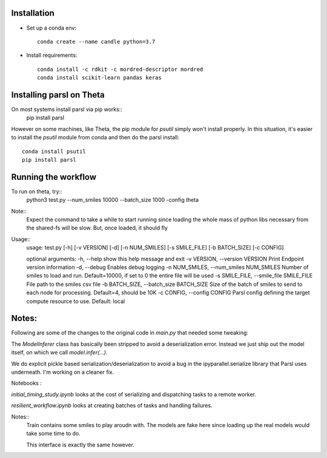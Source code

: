 Installation
------------


* Set up a conda env::

    conda create --name candle python=3.7

* Install requirements::

    conda install -c rdkit -c mordred-descriptor mordred
    conda install scikit-learn pandas keras

Installing parsl on Theta
-------------------------

On most systems install parsl via pip works::
    pip install parsl

However on some machines, like Theta, the pip module for `psutil` simply won't install properly.
In this situation, it's easier to install the `psutil` module from conda and then do the parsl install::

    conda install psutil
    pip install parsl


Running the workflow
--------------------

To run on theta, try::
     python3 test.py --num_smiles 10000 --batch_size 1000 -config theta

Note::
  Expect the command to take a while to start running since loading the whole mass of python libs necessary from
  the shared-fs will be slow. But, once loaded, it should fly


Usage::
    usage: test.py [-h] [-v VERSION] [-d] [-n NUM_SMILES] [-s SMILE_FILE]
    [-b BATCH_SIZE] [-c CONFIG]

    optional arguments:
    -h, --help            show this help message and exit
    -v VERSION, --version VERSION
    Print Endpoint version information
    -d, --debug           Enables debug logging
    -n NUM_SMILES, --num_smiles NUM_SMILES
    Number of smiles to load and run. Default=10000, if
    set to 0 the entire file will be used
    -s SMILE_FILE, --smile_file SMILE_FILE
    File path to the smiles csv file
    -b BATCH_SIZE, --batch_size BATCH_SIZE
    Size of the batch of smiles to send to each node for
    processing. Default=4, should be 10K
    -c CONFIG, --config CONFIG
    Parsl config defining the target compute resource to
    use. Default: local


Notes:
------

Following are some of the changes to the original code in `main.py` that needed some tweaking:

The `ModelInferer` class has basically been stripped to avoid a deserialization error. Instead we just ship out the
model itself, on which we call `model.infer(...)`.

We do explicit pickle based serialization/deserialization to avoid a bug in the ipyparallel.serialize library that
Parsl uses underneath. I'm working on a cleaner fix.



Notebooks :

`initial_timing_study.ipynb` looks at the cost of serializing and dispatching tasks to a remote worker.

`resilient_workflow.ipynb` looks at creating batches of tasks and handling failures.

Notes::
  Train contains some smiles to play aroudn with. The models are fake here
  since loading up the real models would take some time to do.

  This interface is exactly the same however.
